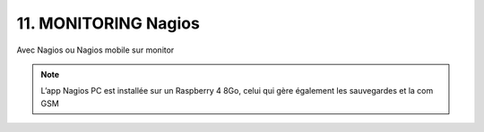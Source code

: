 11. MONITORING Nagios
---------------------
Avec Nagios ou Nagios mobile sur monitor

.. note::

   L’app Nagios PC est installée sur un Raspberry 4 8Go, celui qui gère également les sauvegardes et la com GSM
